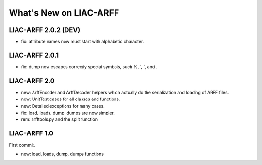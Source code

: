 What's New on LIAC-ARFF
=======================

LIAC-ARFF 2.0.2 (DEV)
---------------------

- fix: attribute names now must start with alphabetic character.


LIAC-ARFF 2.0.1
---------------

- fix: dump now escapes correctly special symbols, such %, ', ", and \.


LIAC-ARFF 2.0
-------------

- new: ArffEncoder and ArffDecoder helpers which actually do the serialization
  and loading of ARFF files.
- new: UnitTest cases for all classes and functions.
- new: Detailed exceptions for many cases.
- fix: load, loads, dump, dumps are now simpler.
- rem: arfftools.py and the split function.


LIAC-ARFF 1.0
-------------

First commit.

- new: load, loads, dump, dumps functions
